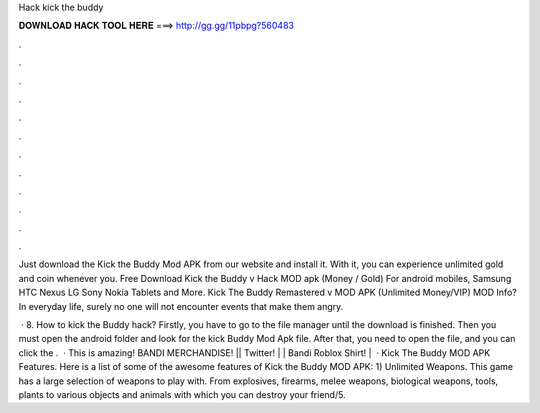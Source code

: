 Hack kick the buddy



𝐃𝐎𝐖𝐍𝐋𝐎𝐀𝐃 𝐇𝐀𝐂𝐊 𝐓𝐎𝐎𝐋 𝐇𝐄𝐑𝐄 ===> http://gg.gg/11pbpg?560483



.



.



.



.



.



.



.



.



.



.



.



.

Just download the Kick the Buddy Mod APK from our website and install it. With it, you can experience unlimited gold and coin whenever you. Free Download Kick the Buddy v Hack MOD apk (Money / Gold) For android mobiles, Samsung HTC Nexus LG Sony Nokia Tablets and More. Kick The Buddy Remastered v MOD APK (Unlimited Money/VIP) MOD Info? In everyday life, surely no one will not encounter events that make them angry.

 · 8. How to kick the Buddy hack? Firstly, you have to go to the file manager until the download is finished. Then you must open the android folder and look for the kick Buddy Mod Apk file. After that, you need to open the file, and you can click the .  · This is amazing! BANDI MERCHANDISE! || Twitter! |  | Bandi Roblox Shirt! |  · Kick The Buddy MOD APK Features. Here is a list of some of the awesome features of Kick the Buddy MOD APK: 1) Unlimited Weapons. This game has a large selection of weapons to play with. From explosives, firearms, melee weapons, biological weapons, tools, plants to various objects and animals with which you can destroy your friend/5.
